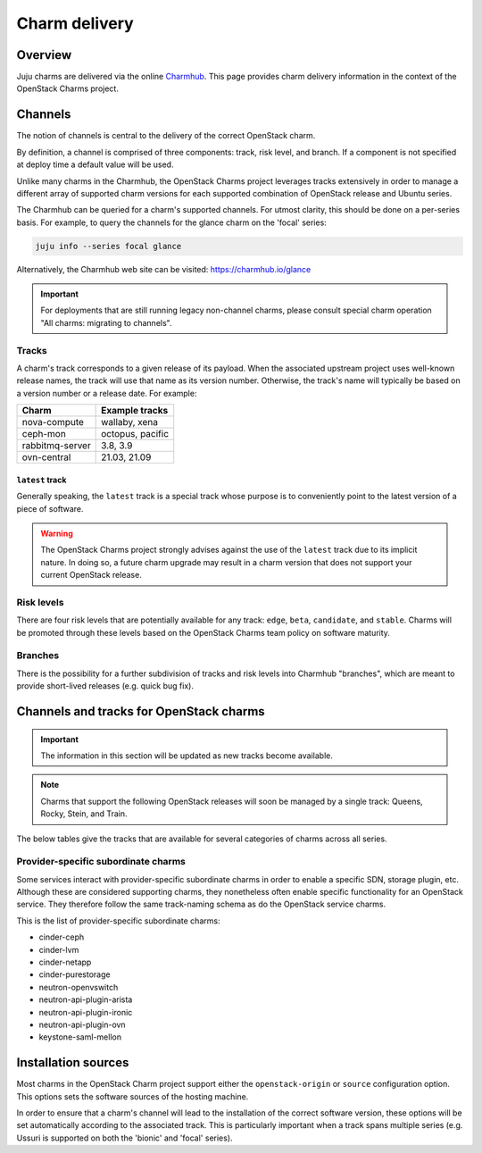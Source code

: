 ==============
Charm delivery
==============

Overview
--------

Juju charms are delivered via the online `Charmhub`_. This page provides charm
delivery information in the context of the OpenStack Charms project.

Channels
--------

The notion of channels is central to the delivery of the correct OpenStack
charm.

By definition, a channel is comprised of three components: track, risk level,
and branch. If a component is not specified at deploy time a default value will
be used.

Unlike many charms in the Charmhub, the OpenStack Charms project leverages
tracks extensively in order to manage a different array of supported charm
versions for each supported combination of OpenStack release and Ubuntu series.

The Charmhub can be queried for a charm's supported channels. For utmost
clarity, this should be done on a per-series basis. For example, to query the
channels for the glance charm on the 'focal' series:

.. code-block:: none

   juju info --series focal glance

Alternatively, the Charmhub web site can be visited: https://charmhub.io/glance

.. important::

   For deployments that are still running legacy non-channel charms, please
   consult special charm operation "All charms: migrating to channels".

Tracks
~~~~~~

A charm's track corresponds to a given release of its payload. When the
associated upstream project uses well-known release names, the track will use
that name as its version number. Otherwise, the track's name will typically be
based on a version number or a release date. For example:

.. list-table::
   :header-rows: 1

   * - Charm
     - Example tracks

   * - nova-compute
     - wallaby, xena

   * - ceph-mon
     - octopus, pacific

   * - rabbitmq-server
     - 3.8, 3.9

   * - ovn-central
     - 21.03, 21.09

``latest`` track
^^^^^^^^^^^^^^^^

Generally speaking, the ``latest`` track is a special track whose purpose is to
conveniently point to the latest version of a piece of software.

.. warning::

   The OpenStack Charms project strongly advises against the use of the
   ``latest`` track due to its implicit nature. In doing so, a future charm
   upgrade may result in a charm version that does not support your current
   OpenStack release.

Risk levels
~~~~~~~~~~~

There are four risk levels that are potentially available for any track:
``edge``, ``beta``, ``candidate``, and ``stable``. Charms will be promoted
through these levels based on the OpenStack Charms team policy on software
maturity.

Branches
~~~~~~~~

There is the possibility for a further subdivision of tracks and risk levels
into Charmhub "branches", which are meant to provide short-lived releases (e.g.
quick bug fix).

Channels and tracks for OpenStack charms
----------------------------------------

.. important::

   The information in this section will be updated as new tracks become
   available.

.. note::

   Charms that support the following OpenStack releases will soon be managed by
   a single track: Queens, Rocky, Stein, and Train.

The below tables give the tracks that are available for several categories of
charms across all series.

.. tabs::

   .. group-tab:: Charm groups

      +--------------------------+--------------+
      | Group                    | Tracks       |
      +==========================+==============+
      | OpenStack service charms | ``yoga``     |
      |                          +--------------+
      |                          | ``xena``     |
      |                          +--------------+
      |                          | ``wallaby``  |
      |                          +--------------+
      |                          | ``victoria`` |
      |                          +--------------+
      |                          | ``ussuri``   |
      +--------------------------+--------------+
      | Ceph charms              | ``quincy``   |
      |                          +--------------+
      |                          | ``pacific``  |
      |                          +--------------+
      |                          | ``octopus``  |
      +--------------------------+--------------+
      | OVN charms               | ``22.03``    |
      |                          +--------------+
      |                          | ``21.09``    |
      |                          +--------------+
      |                          | ``20.12``    |
      |                          +--------------+
      |                          | ``20.03``    |
      +--------------------------+--------------+
      | MySQL charms             | ``8.0``      |
      +--------------------------+--------------+
      | Trilio charms            | ``4.1``      |
      |                          +--------------+
      |                          | ``4.0``      |
      +--------------------------+--------------+

   .. group-tab:: Supporting charms

      +--------------------------+--------------+
      | Charm                    | Tracks       |
      +==========================+==============+
      | hacluster                | ``2.0.5``    |
      +                          +--------------+
      |                          | ``2.0.3``    |
      +                          +--------------+
      |                          | ``1.1.x``    |
      +--------------------------+--------------+
      | pacemaker-remote         | ``2.0.5``    |
      +                          +--------------+
      |                          | ``2.0.3``    |
      +                          +--------------+
      |                          | ``1.1.x``    |
      +--------------------------+--------------+
      | rabbitmq-server          | ``3.9``      |
      +                          +--------------+
      |                          | ``3.8``      |
      +                          +--------------+
      |                          | ``3.6``      |
      +--------------------------+--------------+
      | vault                    | ``1.7``      |
      +                          +--------------+
      |                          | ``1.6``      |
      +                          +--------------+
      |                          | ``1.5``      |
      +--------------------------+--------------+
      | percona-cluster          | ``5.7``      |
      +--------------------------+--------------+

Provider-specific subordinate charms
~~~~~~~~~~~~~~~~~~~~~~~~~~~~~~~~~~~~

Some services interact with provider-specific subordinate charms in order to
enable a specific SDN, storage plugin, etc. Although these are considered
supporting charms, they nonetheless often enable specific functionality for an
OpenStack service. They therefore follow the same track-naming schema as do the
OpenStack service charms.

This is the list of provider-specific subordinate charms:

* cinder-ceph
* cinder-lvm
* cinder-netapp
* cinder-purestorage
* neutron-openvswitch
* neutron-api-plugin-arista
* neutron-api-plugin-ironic
* neutron-api-plugin-ovn
* keystone-saml-mellon

Installation sources
--------------------

Most charms in the OpenStack Charm project support either the
``openstack-origin`` or ``source`` configuration option. This options sets the
software sources of the hosting machine.

In order to ensure that a charm's channel will lead to the installation of the
correct software version, these options will be set automatically according to
the associated track. This is particularly important when a track spans
multiple series (e.g. Ussuri is supported on both the 'bionic' and 'focal'
series).

.. LINKS
.. _Charmhub: https://charmhub.io
